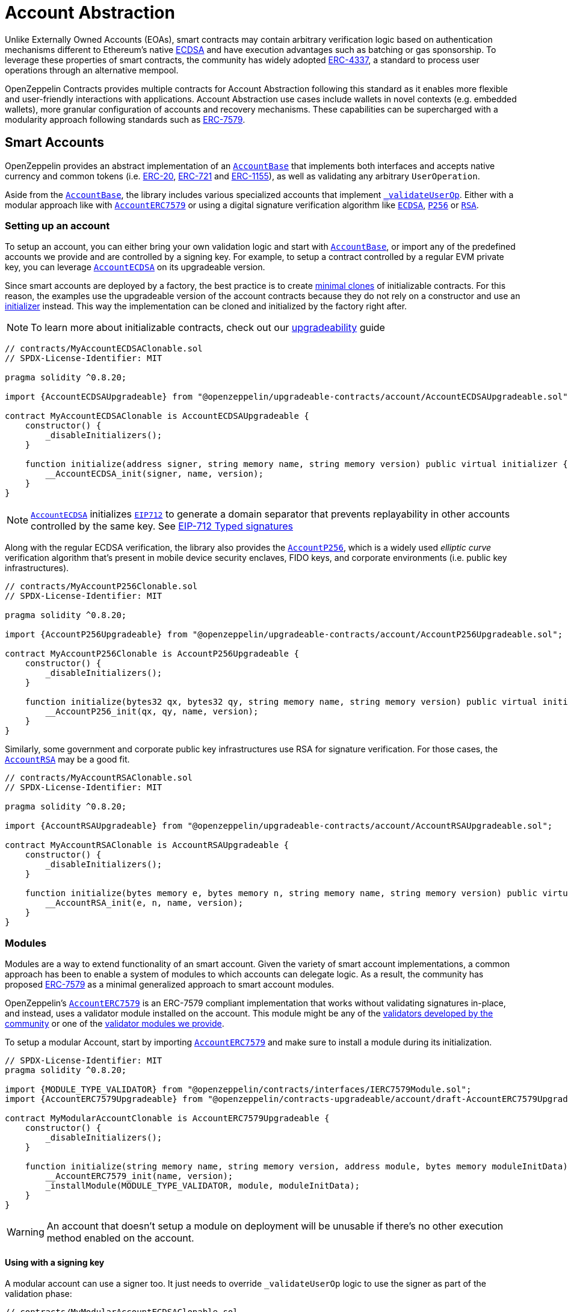 = Account Abstraction

Unlike Externally Owned Accounts (EOAs), smart contracts may contain arbitrary verification logic based on authentication mechanisms different to Ethereum's native xref:api:utils.adoc#ECDSA[ECDSA] and have execution advantages such as batching or gas sponsorship. To leverage these properties of smart contracts, the community has widely adopted https://eips.ethereum.org/EIPS/eip-4337[ERC-4337], a standard to process user operations through an alternative mempool.

OpenZeppelin Contracts provides multiple contracts for Account Abstraction following this standard as it enables more flexible and user-friendly interactions with applications. Account Abstraction use cases include wallets in novel contexts (e.g. embedded wallets), more granular configuration of accounts and recovery mechanisms. These capabilities can be supercharged with a modularity approach following standards such as xref:erc7579.adoc#ERC7579[ERC-7579].

== Smart Accounts

OpenZeppelin provides an abstract implementation of an xref:api:account.adoc#AccountBase[`AccountBase`] that implements both interfaces and accepts native currency and common tokens (i.e. xref:erc20.adoc[ERC-20], xref:erc721.adoc[ERC-721] and xref:erc1155.adoc[ERC-1155]), as well as validating any arbitrary `UserOperation`.

Aside from the xref:api:account.adoc#AccountBase[`AccountBase`], the library includes various specialized accounts that implement xref:api:account.adoc#AccountBase-validateUserOp-struct-PackedUserOperation-bytes32-uint256-[`_validateUserOp`]. Either with a modular approach like with xref:api:account.adoc#AccountERC7579[`AccountERC7579`] or using a digital signature verification algorithm like xref:api:utils.adoc#ECDSA[`ECDSA`], xref:api:utils.adoc#P256[`P256`] or xref:api:utils.adoc#RSA[`RSA`].

=== Setting up an account

To setup an account, you can either bring your own validation logic and start with xref:api:account.adoc#AccountBase[`AccountBase`], or import any of the predefined accounts we provide and are controlled by a signing key. For example, to setup a contract controlled by a regular EVM private key, you can leverage xref:api:account.adoc#AccountECDSA[`AccountECDSA`] on its upgradeable version.

Since smart accounts are deployed by a factory, the best practice is to create xref:api:utils.adoc#Clones[minimal clones] of initializable contracts. For this reason, the examples use the upgradeable version of the account contracts because they do not rely on a constructor and use an xref:api:utils.adoc#Initializer[initializer] instead. This way the implementation can be cloned and initialized by the factory right after.

NOTE: To learn more about initializable contracts, check out our xref:upgradeable.adoc[upgradeability] guide

```solidity
// contracts/MyAccountECDSAClonable.sol
// SPDX-License-Identifier: MIT

pragma solidity ^0.8.20;

import {AccountECDSAUpgradeable} from "@openzeppelin/upgradeable-contracts/account/AccountECDSAUpgradeable.sol";

contract MyAccountECDSAClonable is AccountECDSAUpgradeable {
    constructor() {
        _disableInitializers();
    }

    function initialize(address signer, string memory name, string memory version) public virtual initializer {
        __AccountECDSA_init(signer, name, version);
    }
}
```

NOTE: xref:api:account.adoc#AccountECDSA[`AccountECDSA`] initializes xref:api:utils.adoc#EIP712[`EIP712`] to generate a domain separator that prevents replayability in other accounts controlled by the same key. See xref:account-abstraction.adoc#eip712_typed_signatures[EIP-712 Typed signatures]

Along with the regular ECDSA verification, the library also provides the xref:api:account.adoc#AccountP256[`AccountP256`], which is a widely used _elliptic curve_ verification algorithm that's present in mobile device security enclaves, FIDO keys, and corporate environments (i.e. public key infrastructures).

```solidity
// contracts/MyAccountP256Clonable.sol
// SPDX-License-Identifier: MIT

pragma solidity ^0.8.20;

import {AccountP256Upgradeable} from "@openzeppelin/upgradeable-contracts/account/AccountP256Upgradeable.sol";

contract MyAccountP256Clonable is AccountP256Upgradeable {
    constructor() {
        _disableInitializers();
    }

    function initialize(bytes32 qx, bytes32 qy, string memory name, string memory version) public virtual initializer {
        __AccountP256_init(qx, qy, name, version);
    }
}
```

Similarly, some government and corporate public key infrastructures use RSA for signature verification. For those cases, the xref:api:account.adoc#AccountRSA[`AccountRSA`] may be a good fit.

```solidity
// contracts/MyAccountRSAClonable.sol
// SPDX-License-Identifier: MIT

pragma solidity ^0.8.20;

import {AccountRSAUpgradeable} from "@openzeppelin/upgradeable-contracts/account/AccountRSAUpgradeable.sol";

contract MyAccountRSAClonable is AccountRSAUpgradeable {
    constructor() {
        _disableInitializers();
    }

    function initialize(bytes memory e, bytes memory n, string memory name, string memory version) public virtual initializer {
        __AccountRSA_init(e, n, name, version);
    }
}
```

=== Modules

Modules are a way to extend functionality of an smart account. Given the variety of smart account implementations, a common approach has been to enable a system of modules to which accounts can delegate logic. As a result, the community has proposed xref:erc7579.adoc#ERC7579[ERC-7579] as a minimal generalized approach to smart account modules.

OpenZeppelin's xref:api:account.adoc#AccountERC7579[`AccountERC7579`] is an ERC-7579 compliant implementation that works without validating signatures in-place, and instead, uses a validator module installed on the account. This module might be any of the https://erc7579.com/modules[validators developed by the community] or one of the xref:api:account.adoc#Validators[validator modules we provide].

To setup a modular Account, start by importing xref:api:account.adoc#AccountERC7579[`AccountERC7579`] and make sure to install a module during its initialization.

```solidity
// SPDX-License-Identifier: MIT
pragma solidity ^0.8.20;

import {MODULE_TYPE_VALIDATOR} from "@openzeppelin/contracts/interfaces/IERC7579Module.sol";
import {AccountERC7579Upgradeable} from "@openzeppelin/contracts-upgradeable/account/draft-AccountERC7579Upgradeable.sol";

contract MyModularAccountClonable is AccountERC7579Upgradeable {
    constructor() {
        _disableInitializers();
    }

    function initialize(string memory name, string memory version, address module, bytes memory moduleInitData) public virtual initializer {
        __AccountERC7579_init(name, version);
        _installModule(MODULE_TYPE_VALIDATOR, module, moduleInitData);
    }
}
```

WARNING: An account that doesn't setup a module on deployment will be unusable if there's no other execution method enabled on the account.

==== Using with a signing key

A modular account can use a signer too. It just needs to override `_validateUserOp` logic to use the signer as part of the validation phase:

```solidity
// contracts/MyModularAccountECDSAClonable.sol
// SPDX-License-Identifier: MIT
pragma solidity ^0.8.20;

import {IERC1271} from "@openzeppelin/contracts/interfaces/IERC1271.sol";
import {AccountERC7579Upgradeable} from "@openzeppelin/contracts-upgradeable/account/draft-AccountERC7579Upgradeable.sol";
import {ERC1271TypedSigner} from "@openzeppelin/contracts/utils/cryptography/ERC1271TypedSigner.sol";
import {ERC4337Utils, PackedUserOperation} from "@openzeppelin/contracts/account/utils/ERC4337Utils.sol";
import {AccountECDSAUpgradeable} from "@openzeppelin/contracts-upgradeable/account/AccountECDSAUpgradeable.sol";
import {AccountBase} from "@openzeppelin/contracts/account/AccountBase.sol";
import {EIP712} from "@openzeppelin/contracts/utils/cryptography/EIP712.sol";
import {MODULE_TYPE_VALIDATOR} from "@openzeppelin/contracts/interfaces/IERC7579Module.sol";

contract MyModularAccountECDSAClonable is AccountECDSAUpgradeable, AccountERC7579Upgradeable {
    function initialize(
        address signer_,
        string memory name,
        string memory version,
        address module,
        bytes memory moduleInitData
    ) public initializer {
        __AccountECDSAUpgradeable_init(signer_);
        __EIP712_init_unchained(name, version);
        _installModule(MODULE_TYPE_VALIDATOR, module, moduleInitData);
    }

    function isValidSignature(
        bytes32 hash,
        bytes calldata signature
    ) public view override(AccountERC7579Upgradeable, ERC1271TypedSigner) returns (bytes4) {
        // Prefer signer and fallback to ERC7579 validator
        return
            ERC1271TypedSigner.isValidSignature(hash, signature) == IERC1271.isValidSignature.selector
                ? IERC1271.isValidSignature.selector
                : AccountERC7579Upgradeable.isValidSignature(hash, signature);
    }

    /// @inheritdoc AccountERC7579Upgradeable
    function _validateUserOp(
        PackedUserOperation calldata userOp,
        bytes32 userOpHash
    ) internal virtual override(AccountERC7579Upgradeable, AccountECDSAUpgradeable) returns (uint256) {
        // Prefer signer and fallback to ERC7579 validator
        if (_validateSignature(userOpHash, userOp.signature)) return ERC4337Utils.SIG_VALIDATION_SUCCESS;
        return super._validateUserOp(userOp, userOpHash);
    }

    function executeUserOp(
        PackedUserOperation calldata userOp,
        bytes32 userOpHash
    ) public override(AccountBase, AccountERC7579Upgradeable) {
        // Prefer modular execution
        AccountERC7579Upgradeable.executeUserOp(userOp, userOpHash);
    }
}
```

== Account Factory

The first time a user sends an user operation, the account will be created deterministically (i.e. its code and address can be predicted) using the the `initCode` field in the UserOperation. This field contains both the address of a smart contract (the factory) and the data required to call it and deploy the smart account.

For this purpose, the xref:api:account.adoc#FactoryBase[`FactoryBase`] can be used to create a factory for any initializable account:

```solidity
// contracts/MyFactoryAccountECDSA.sol
// SPDX-License-Identifier: MIT
pragma solidity ^0.8.20;

import {FactoryBase} from "@openzeppelin/contracts/account/FactoryBase.sol";
import {MyAccountECDSAClonable} from "./MyAccountECDSAClonable.sol"

contract MyFactoryAccountECDSA is FactoryBase { 
    constructor() FactoryBase(address(new MyAccountECDSAClonable())) {}
}
```

== Paymaster

== ERC-4337 Overview

The ERC-4337 is a detailed specification of how to implement the necessary logic to handle operations without making changes to the protocol level (i.e. the rules of the blockchain itself). This specification defines the following components:

=== UserOperation

An `UserOperation` is a higher-layer pseudo-transaction object that represents the intent of the account. This shares some similarities with regular EVM transactions like the concept of `gasFees` or `callData` but includes fields that enable new capabilities.

```solidity
struct PackedUserOperation {
    address sender;
    uint256 nonce;
    bytes initCode; // concatenation of factory address and factoryData (or empty)
    bytes callData;
    bytes32 accountGasLimits; // concatenation of verificationGas (16 bytes) and callGas (16 bytes)
    uint256 preVerificationGas;
    bytes32 gasFees; // concatenation of maxPriorityFee (16 bytes) and maxFeePerGas (16 bytes)
    bytes paymasterAndData; // concatenation of paymaster fields (or empty)
    bytes signature;
}
```

=== Entrypoint

Each `UserOperation` is executed through a contract known as the https://etherscan.io/address/0x0000000071727de22e5e9d8baf0edac6f37da032#code[`EntryPoint`]. This contract is a singleton deployed across multiple networks at the same address although other custom implementations may be used.

The Entrypoint contracts is considered a trusted entity by the account.

=== Bundlers

The bundler is a piece of _offchain_ infrastructure that is in charge of processing an alternative mempool of user operations. Bundlers themselves call the Entrypoint contract's `handleOps` function with an array of UserOperations that are executed and included in a block.

During the process, the bundler pays for the gas of executing the transaction and gets refunded during the execution phase of the Entrypoint contract.

=== Account Contract

The Account Contract is a type of smart contract implements the logic required to validate an `UserOperation` in the context of ERC-4337. Any smart contract account should conform with the `IAccount` interface to validate operations.

```solidity
interface IAccount {
    function validateUserOp(PackedUserOperation calldata, bytes32, uint256) external returns (uint256 validationData);
}
```

Similarly, an Account should have a way to execute these operations by either handling arbitrary calldata on its `fallback` or implementing the `IAccountExecute` interface:

```solidity
interface IAccountExecute {
    function executeUserOp(PackedUserOperation calldata userOp, bytes32 userOpHash) external;
}
```

To build your own account, see xref:account-abstraction.adoc#smart_accounts[Smart Accounts].

=== Factory Contract

The smart contract accounts are created by a Factory contract defined by the Account developer. This factory receives arbitrary bytes as `initData` and returns an `address` where the logic of the account is deployed.

To build your own factory, see xref:account-abstraction.adoc#account_factory[Account Factory]

=== Paymaster Contract

A Paymaster is an optional entity that can sponsor gas fees for Accounts, or allow them to pay for those fees in ERC-20 instead of native currency. This abstracts gas away of the user experience in the same way that computational costs of cloud servers are abstracted away from end-users.

To build your own paymaster, see xref:account-abstraction.adoc#paymaster[Paymaster].

== Further notes

=== EIP712 Typed Signatures

A common security practice to prevent user operation https://mirror.xyz/curiousapple.eth/pFqAdW2LiJ-6S4sg_u1z08k4vK6BCJ33LcyXpnNb8yU[replayability across smart contract accounts controlled by the same private key] (i.e. multiple accounts for the same signer) is to link the signature to the `address` and `chainId` of the account. This can be done by asking the user to sign the hash of the user operation along with these values.

The problem with this approach is that the user might be prompted by the wallet provider to sign an https://x.com/howydev/status/1780353754333634738[obfuscated message], which is a phishing vector that may lead to a user losing its assets.

To prevent this, each account using a signature verification algorithm inherits from xref:api:account#ERC1271TypedSigner[`ERC1271TypedSigner`], a utility that implements xref:api:interfaces#IERC1271[`IERC1271`] for smart contract signatures with a defensive rehashing mechanism based on a https://github.com/frangio/eip712-wrapper-for-eip1271[nested EIP-712 approach] to wrap the signature request in a context where there's clearer information for the end user.

=== ERC-7562 Validation Rules

To process a bundle of `UserOperations`, bundlers call xref:api:account.adoc#AccountBase-validateUserOp-struct-PackedUserOperation-bytes32-uint256-[`validateUserOp`] on each operation sender to check whether the operation can be executed. However, the bundler has no guarantee that the state of the blockchain will remain the same after the validation phase. To overcome this problem, https://eips.ethereum.org/EIPS/eip-7562[ERC-7562] proposes a set of limitations to EVM code so that bundlers (or node operators) are protected from unexpected state changes.

These rules outline the requirements for operations to be processed by the canonical mempool.

TIP: Although any Account that breaks such rules may still be processed by a private bundler, developers should keep in mind the centralization tradeoffs of relying on private infrastructure instead of _permissionless_ execution.

==== A note on upgradeability

xref:upgradeable.adoc[Upgradeable Contracts] might easily violate ERC-7562 storage access rules during the validation phase. For example, when upgradeability is present in a module (i.e. an external validator), the account will need to call the proxy and access the implementation address in storage.

IMPORTANT: Consider this caveat when using upgradeable accounts as validators or creating upgradeable modules. For example, the transactions of an account that had installed an upgradeable ECDSA validation module will not be processed by the canonical mempool.
